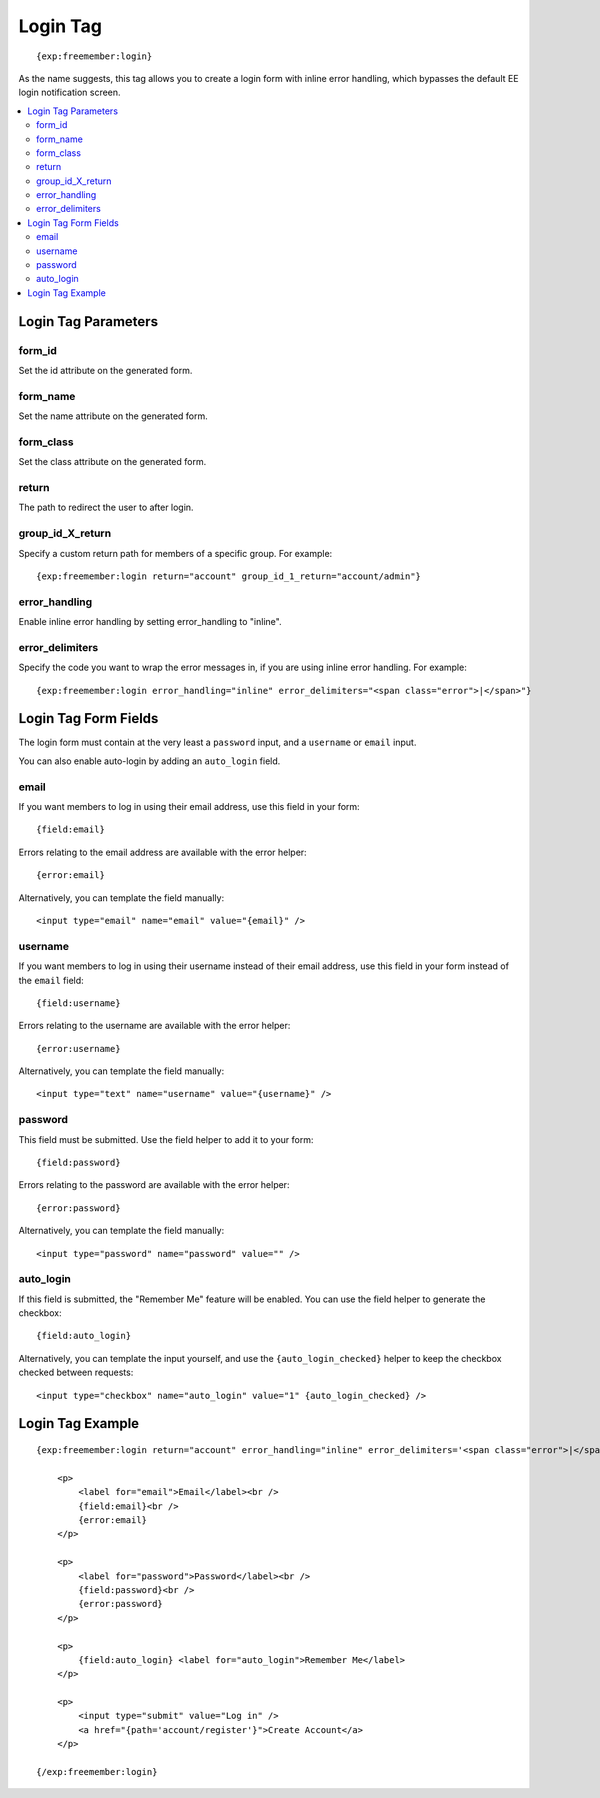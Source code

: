 #########
Login Tag
#########
::

  {exp:freemember:login}

As the name suggests, this tag allows you to create a login form with inline error handling,
which bypasses the default EE login notification screen.

.. contents::
  :local:

********************
Login Tag Parameters
********************

form_id
=======
Set the id attribute on the generated form.

form_name
=========
Set the name attribute on the generated form.

form_class
==========
Set the class attribute on the generated form.

return
=========
The path to redirect the user to after login.

group_id_X_return
=================
Specify a custom return path for members of a specific group. For example::

    {exp:freemember:login return="account" group_id_1_return="account/admin"}

error_handling
==============
Enable inline error handling by setting error_handling to "inline".

error_delimiters
================
Specify the code you want to wrap the error messages in, if you are using inline error handling.
For example::

    {exp:freemember:login error_handling="inline" error_delimiters="<span class="error">|</span>"}

*********************
Login Tag Form Fields
*********************

The login form must contain at the very least a ``password`` input, and a ``username`` or
``email`` input.

You can also enable auto-login by adding an ``auto_login`` field.

email
=====
If you want members to log in using their email address, use this field in your form::

    {field:email}

Errors relating to the email address are available with the error helper::

    {error:email}

Alternatively, you can template the field manually::

    <input type="email" name="email" value="{email}" />

username
========
If you want members to log in using their username instead of their email address, use this
field in your form instead of the ``email`` field::

    {field:username}

Errors relating to the username are available with the error helper::

    {error:username}

Alternatively, you can template the field manually::

    <input type="text" name="username" value="{username}" />

password
========
This field must be submitted. Use the field helper to add it to your form::

    {field:password}

Errors relating to the password are available with the error helper::

    {error:password}

Alternatively, you can template the field manually::

    <input type="password" name="password" value="" />

auto_login
==========
If this field is submitted, the "Remember Me" feature will be enabled. You can use the field
helper to generate the checkbox::

    {field:auto_login}

Alternatively, you can template the input yourself, and use the ``{auto_login_checked}`` helper
to keep the checkbox checked between requests::

    <input type="checkbox" name="auto_login" value="1" {auto_login_checked} />

*****************
Login Tag Example
*****************
::

    {exp:freemember:login return="account" error_handling="inline" error_delimiters='<span class="error">|</span>'}

        <p>
            <label for="email">Email</label><br />
            {field:email}<br />
            {error:email}
        </p>

        <p>
            <label for="password">Password</label><br />
            {field:password}<br />
            {error:password}
        </p>

        <p>
            {field:auto_login} <label for="auto_login">Remember Me</label>
        </p>

        <p>
            <input type="submit" value="Log in" />
            <a href="{path='account/register'}">Create Account</a>
        </p>

    {/exp:freemember:login}
